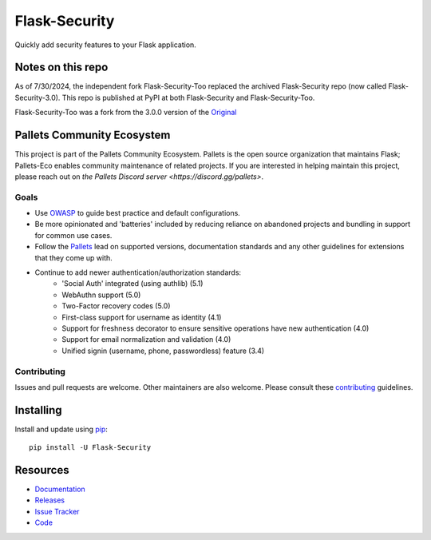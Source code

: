 Flask-Security
===================

.. image:: https://github.com/pallets-eco/flask-security/workflows/tests/badge.svg?branch=main&event=push
    :target: https://github.com/pallets-eco/flask-security

.. image:: https://codecov.io/gh/pallets-eco/flask-security/graph/badge.svg?token=ZYS0AST5M3
    :target: https://codecov.io/gh/pallets-eco/flask-security
    :alt: Coverage!

.. image:: https://img.shields.io/github/tag/pallets-eco/flask-security.svg
    :target: https://github.com/pallets-eco/flask-security/releases

.. image:: https://img.shields.io/pypi/dm/flask-security.svg
    :target: https://pypi.python.org/pypi/flask-security
    :alt: Downloads

.. image:: https://img.shields.io/pypi/dm/flask-security-too.svg
    :target: https://pypi.python.org/pypi/flask-security-too
    :alt: Downloads

.. image:: https://img.shields.io/github/license/pallets-eco/flask-security.svg
    :target: https://github.com/pallets-eco/flask-security/blob/main/LICENSE
    :alt: License

.. image:: https://readthedocs.org/projects/flask-security/badge/?version=latest
    :target: https://flask-security.readthedocs.io/en/latest/?badge=latest
    :alt: Documentation Status

.. image:: https://img.shields.io/badge/code%20style-black-000000.svg
    :target: https://github.com/python/black

.. image:: https://img.shields.io/badge/pre--commit-enabled-brightgreen?logo=pre-commit&logoColor=white
    :target: https://github.com/pre-commit/pre-commit
    :alt: pre-commit

Quickly add security features to your Flask application.

Notes on this repo
------------------
As of 7/30/2024, the independent fork Flask-Security-Too replaced the archived
Flask-Security repo (now called Flask-Security-3.0). This repo is published at PyPI at
both Flask-Security and Flask-Security-Too.

Flask-Security-Too was a fork from the 3.0.0
version of the `Original <https://github.com/mattupstate/flask-security>`_

Pallets Community Ecosystem
----------------------------

This project is part of the Pallets Community Ecosystem. Pallets is the open
source organization that maintains Flask; Pallets-Eco enables community
maintenance of related projects. If you are interested in helping maintain
this project, please reach out on `the Pallets Discord server <https://discord.gg/pallets>`.

Goals
+++++
* Use `OWASP <https://github.com/OWASP/ASVS>`_ to guide best practice and default configurations.
* Be more opinionated and 'batteries' included by reducing reliance on abandoned projects and
  bundling in support for common use cases.
* Follow the `Pallets <https://github.com/pallets>`_ lead on supported versions, documentation
  standards and any other guidelines for extensions that they come up with.
* Continue to add newer authentication/authorization standards:
    * 'Social Auth' integrated (using authlib) (5.1)
    * WebAuthn support (5.0)
    * Two-Factor recovery codes (5.0)
    * First-class support for username as identity (4.1)
    * Support for freshness decorator to ensure sensitive operations have new authentication (4.0)
    * Support for email normalization and validation (4.0)
    * Unified signin (username, phone, passwordless) feature (3.4)


Contributing
++++++++++++
Issues and pull requests are welcome. Other maintainers are also welcome.
Please consult these `contributing`_ guidelines.

.. _contributing: https://github.com/pallets-eco/flask-security/blob/main/CONTRIBUTING.rst

Installing
----------
Install and update using `pip <https://pip.pypa.io/en/stable/quickstart/>`_:

::

    pip install -U Flask-Security


Resources
---------

- `Documentation <https://flask-security.readthedocs.io/>`_
- `Releases <https://pypi.org/project/Flask-Security/>`_
- `Issue Tracker <https://github.com/pallets-eco/flask-security/issues>`_
- `Code <https://github.com/pallets-eco/flask-security/>`_
